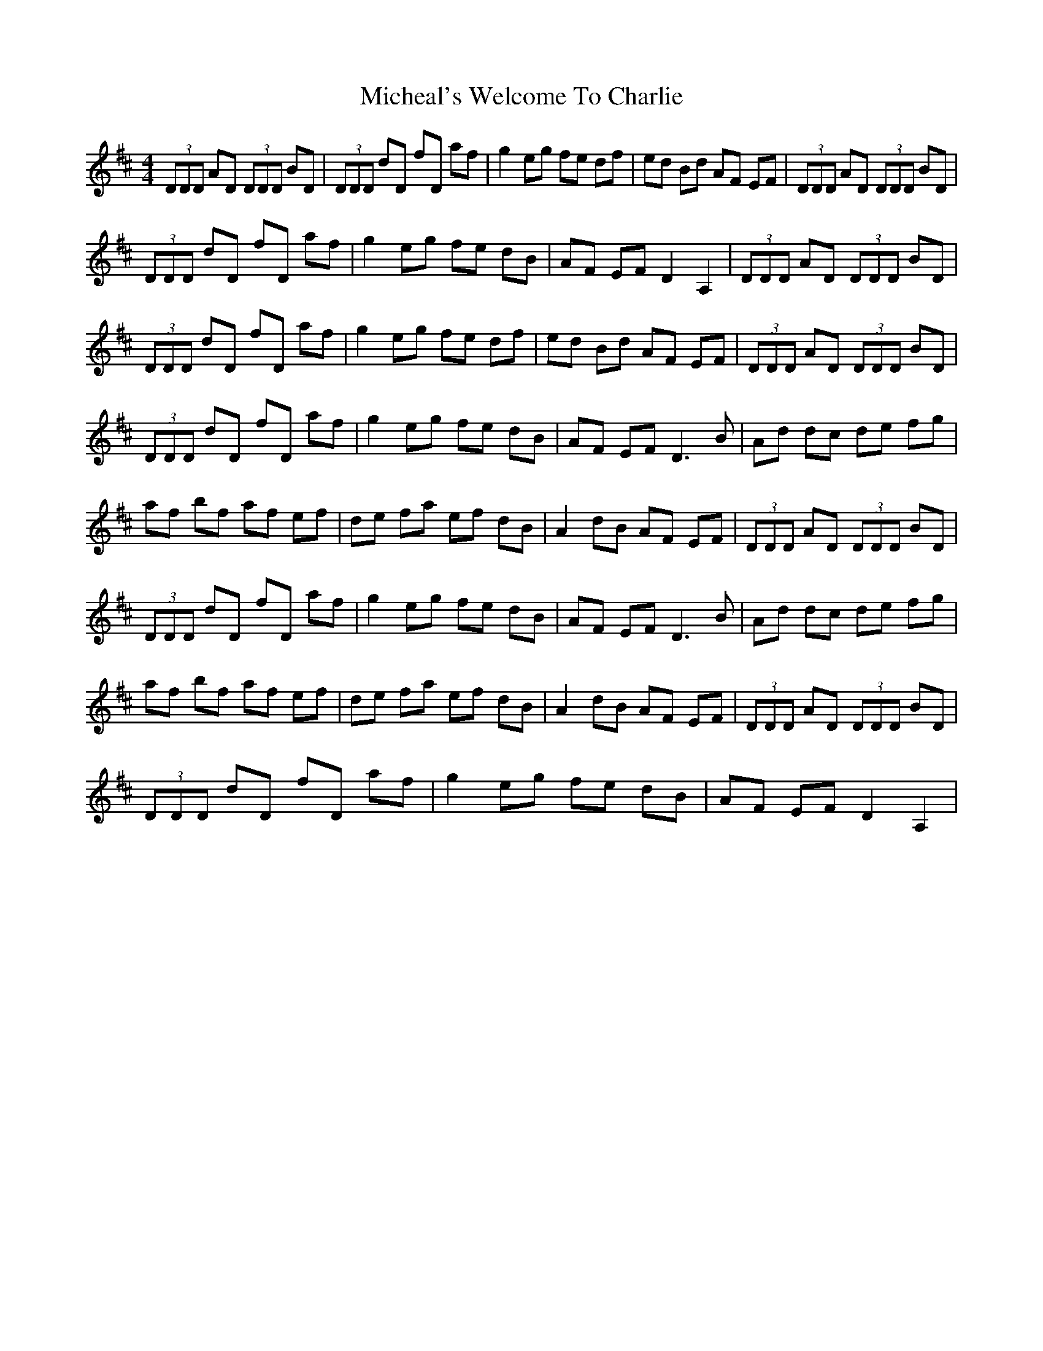 X: 26542
T: Micheal's Welcome To Charlie
R: reel
M: 4/4
K: Dmajor
(3DDD AD (3DDD BD|(3DDD dD fD af|g2 eg fe df|ed Bd AF EF|(3DDD AD (3DDD BD|
(3DDD dD fD af|g2 eg fe dB|AF EF D2 A,2|(3DDD AD (3DDD BD|
(3DDD dD fD af|g2 eg fe df|ed Bd AF EF|(3DDD AD (3DDD BD|
(3DDD dD fD af|g2 eg fe dB|AF EF2< D2B|Ad dc de fg|
af bf af ef|de fa ef dB|A2 dB AF EF|(3DDD AD (3DDD BD|
(3DDD dD fD af|g2 eg fe dB|AF EF2< D2B|Ad dc de fg|
af bf af ef|de fa ef dB|A2 dB AF EF|(3DDD AD (3DDD BD|
(3DDD dD fD af|g2 eg fe dB|AF EF D2 A,2|


